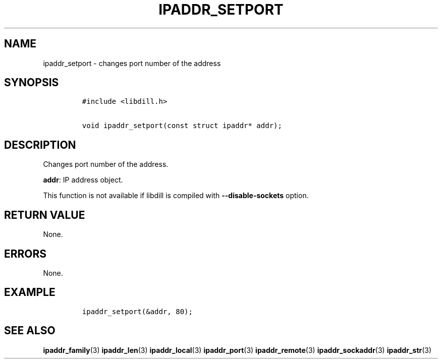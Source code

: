 .\" Automatically generated by Pandoc 1.19.2.1
.\"
.TH "IPADDR_SETPORT" "3" "" "libdill" "libdill Library Functions"
.hy
.SH NAME
.PP
ipaddr_setport \- changes port number of the address
.SH SYNOPSIS
.IP
.nf
\f[C]
#include\ <libdill.h>

void\ ipaddr_setport(const\ struct\ ipaddr*\ addr);
\f[]
.fi
.SH DESCRIPTION
.PP
Changes port number of the address.
.PP
\f[B]addr\f[]: IP address object.
.PP
This function is not available if libdill is compiled with
\f[B]\-\-disable\-sockets\f[] option.
.SH RETURN VALUE
.PP
None.
.SH ERRORS
.PP
None.
.SH EXAMPLE
.IP
.nf
\f[C]
ipaddr_setport(&addr,\ 80);
\f[]
.fi
.SH SEE ALSO
.PP
\f[B]ipaddr_family\f[](3) \f[B]ipaddr_len\f[](3)
\f[B]ipaddr_local\f[](3) \f[B]ipaddr_port\f[](3)
\f[B]ipaddr_remote\f[](3) \f[B]ipaddr_sockaddr\f[](3)
\f[B]ipaddr_str\f[](3)
